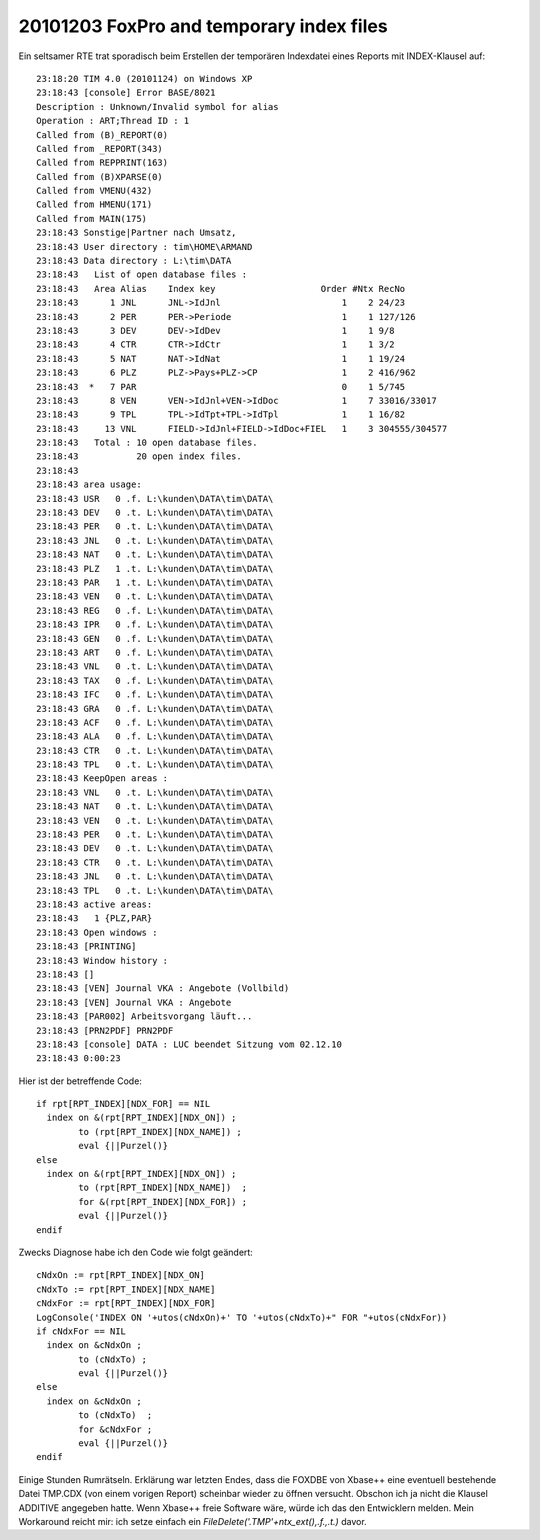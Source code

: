 20101203 FoxPro and temporary index files
=========================================

Ein seltsamer RTE trat sporadisch beim Erstellen der temporären Indexdatei 
eines Reports mit INDEX-Klausel auf::

  23:18:20 TIM 4.0 (20101124) on Windows XP
  23:18:43 [console] Error BASE/8021
  Description : Unknown/Invalid symbol for alias
  Operation : ART;Thread ID : 1
  Called from (B)_REPORT(0)
  Called from _REPORT(343)
  Called from REPPRINT(163)
  Called from (B)XPARSE(0)
  Called from VMENU(432)
  Called from HMENU(171)
  Called from MAIN(175)
  23:18:43 Sonstige|Partner nach Umsatz, 
  23:18:43 User directory : tim\HOME\ARMAND
  23:18:43 Data directory : L:\tim\DATA
  23:18:43   List of open database files :
  23:18:43   Area Alias    Index key                    Order #Ntx RecNo
  23:18:43      1 JNL      JNL->IdJnl                       1    2 24/23
  23:18:43      2 PER      PER->Periode                     1    1 127/126
  23:18:43      3 DEV      DEV->IdDev                       1    1 9/8
  23:18:43      4 CTR      CTR->IdCtr                       1    1 3/2
  23:18:43      5 NAT      NAT->IdNat                       1    1 19/24
  23:18:43      6 PLZ      PLZ->Pays+PLZ->CP                1    2 416/962
  23:18:43  *   7 PAR                                       0    1 5/745
  23:18:43      8 VEN      VEN->IdJnl+VEN->IdDoc            1    7 33016/33017
  23:18:43      9 TPL      TPL->IdTpt+TPL->IdTpl            1    1 16/82
  23:18:43     13 VNL      FIELD->IdJnl+FIELD->IdDoc+FIEL   1    3 304555/304577
  23:18:43   Total : 10 open database files.
  23:18:43           20 open index files.
  23:18:43 
  23:18:43 area usage:
  23:18:43 USR   0 .f. L:\kunden\DATA\tim\DATA\
  23:18:43 DEV   0 .t. L:\kunden\DATA\tim\DATA\
  23:18:43 PER   0 .t. L:\kunden\DATA\tim\DATA\
  23:18:43 JNL   0 .t. L:\kunden\DATA\tim\DATA\
  23:18:43 NAT   0 .t. L:\kunden\DATA\tim\DATA\
  23:18:43 PLZ   1 .t. L:\kunden\DATA\tim\DATA\
  23:18:43 PAR   1 .t. L:\kunden\DATA\tim\DATA\
  23:18:43 VEN   0 .t. L:\kunden\DATA\tim\DATA\
  23:18:43 REG   0 .f. L:\kunden\DATA\tim\DATA\
  23:18:43 IPR   0 .f. L:\kunden\DATA\tim\DATA\
  23:18:43 GEN   0 .f. L:\kunden\DATA\tim\DATA\
  23:18:43 ART   0 .f. L:\kunden\DATA\tim\DATA\
  23:18:43 VNL   0 .t. L:\kunden\DATA\tim\DATA\
  23:18:43 TAX   0 .f. L:\kunden\DATA\tim\DATA\
  23:18:43 IFC   0 .f. L:\kunden\DATA\tim\DATA\
  23:18:43 GRA   0 .f. L:\kunden\DATA\tim\DATA\
  23:18:43 ACF   0 .f. L:\kunden\DATA\tim\DATA\
  23:18:43 ALA   0 .f. L:\kunden\DATA\tim\DATA\
  23:18:43 CTR   0 .t. L:\kunden\DATA\tim\DATA\
  23:18:43 TPL   0 .t. L:\kunden\DATA\tim\DATA\
  23:18:43 KeepOpen areas :
  23:18:43 VNL   0 .t. L:\kunden\DATA\tim\DATA\
  23:18:43 NAT   0 .t. L:\kunden\DATA\tim\DATA\
  23:18:43 VEN   0 .t. L:\kunden\DATA\tim\DATA\
  23:18:43 PER   0 .t. L:\kunden\DATA\tim\DATA\
  23:18:43 DEV   0 .t. L:\kunden\DATA\tim\DATA\
  23:18:43 CTR   0 .t. L:\kunden\DATA\tim\DATA\
  23:18:43 JNL   0 .t. L:\kunden\DATA\tim\DATA\
  23:18:43 TPL   0 .t. L:\kunden\DATA\tim\DATA\
  23:18:43 active areas:
  23:18:43   1 {PLZ,PAR}
  23:18:43 Open windows :
  23:18:43 [PRINTING] 
  23:18:43 Window history :
  23:18:43 [] 
  23:18:43 [VEN] Journal VKA : Angebote (Vollbild)
  23:18:43 [VEN] Journal VKA : Angebote
  23:18:43 [PAR002] Arbeitsvorgang läuft...
  23:18:43 [PRN2PDF] PRN2PDF
  23:18:43 [console] DATA : LUC beendet Sitzung vom 02.12.10
  23:18:43 0:00:23

Hier ist der betreffende Code::

    if rpt[RPT_INDEX][NDX_FOR] == NIL
      index on &(rpt[RPT_INDEX][NDX_ON]) ;
            to (rpt[RPT_INDEX][NDX_NAME]) ;
            eval {||Purzel()}
    else
      index on &(rpt[RPT_INDEX][NDX_ON]) ;
            to (rpt[RPT_INDEX][NDX_NAME])  ;
            for &(rpt[RPT_INDEX][NDX_FOR]) ;        
            eval {||Purzel()}
    endif
    
Zwecks Diagnose habe ich den Code wie folgt geändert::

    cNdxOn := rpt[RPT_INDEX][NDX_ON]
    cNdxTo := rpt[RPT_INDEX][NDX_NAME]
    cNdxFor := rpt[RPT_INDEX][NDX_FOR]
    LogConsole('INDEX ON '+utos(cNdxOn)+' TO '+utos(cNdxTo)+" FOR "+utos(cNdxFor))
    if cNdxFor == NIL
      index on &cNdxOn ;
            to (cNdxTo) ;
            eval {||Purzel()}
    else
      index on &cNdxOn ;
            to (cNdxTo)  ;
            for &cNdxFor ;
            eval {||Purzel()}
    endif

Einige Stunden Rumrätseln.
Erklärung war letzten Endes, dass die FOXDBE von Xbase++ eine eventuell bestehende Datei TMP.CDX (von einem vorigen Report) scheinbar wieder zu öffnen versucht. Obschon ich ja nicht die Klausel ADDITIVE angegeben hatte. Wenn Xbase++ freie Software wäre, würde ich das den Entwicklern melden. Mein Workaround reicht mir: ich setze einfach ein `FileDelete('.\TMP'+ntx_ext(),.f.,.t.)` davor.


